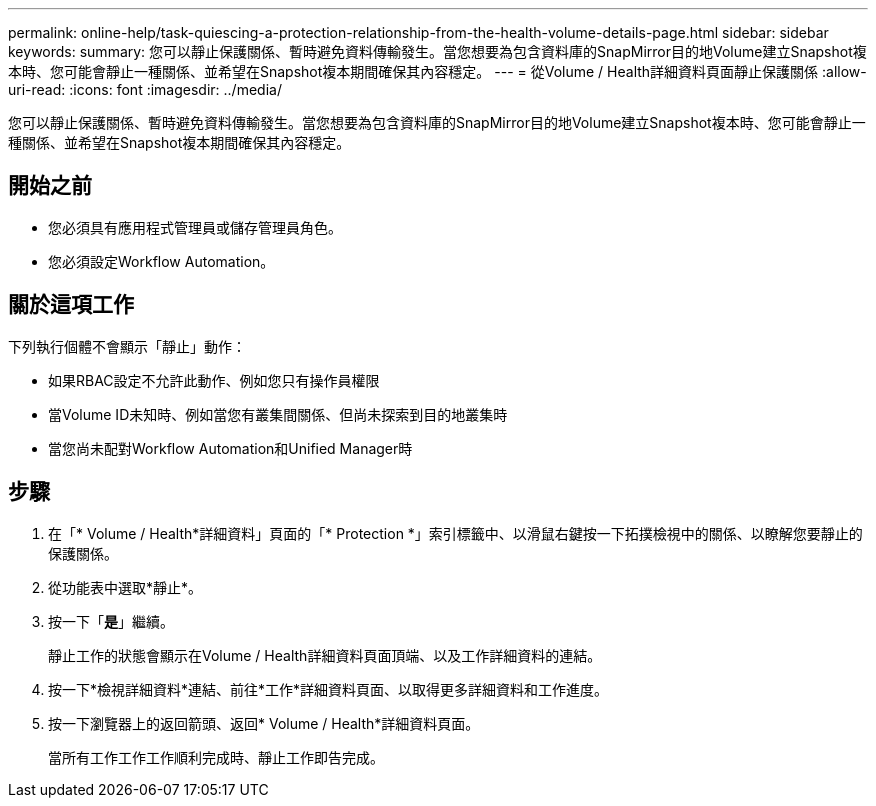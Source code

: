 ---
permalink: online-help/task-quiescing-a-protection-relationship-from-the-health-volume-details-page.html 
sidebar: sidebar 
keywords:  
summary: 您可以靜止保護關係、暫時避免資料傳輸發生。當您想要為包含資料庫的SnapMirror目的地Volume建立Snapshot複本時、您可能會靜止一種關係、並希望在Snapshot複本期間確保其內容穩定。 
---
= 從Volume / Health詳細資料頁面靜止保護關係
:allow-uri-read: 
:icons: font
:imagesdir: ../media/


[role="lead"]
您可以靜止保護關係、暫時避免資料傳輸發生。當您想要為包含資料庫的SnapMirror目的地Volume建立Snapshot複本時、您可能會靜止一種關係、並希望在Snapshot複本期間確保其內容穩定。



== 開始之前

* 您必須具有應用程式管理員或儲存管理員角色。
* 您必須設定Workflow Automation。




== 關於這項工作

下列執行個體不會顯示「靜止」動作：

* 如果RBAC設定不允許此動作、例如您只有操作員權限
* 當Volume ID未知時、例如當您有叢集間關係、但尚未探索到目的地叢集時
* 當您尚未配對Workflow Automation和Unified Manager時




== 步驟

. 在「* Volume / Health*詳細資料」頁面的「* Protection *」索引標籤中、以滑鼠右鍵按一下拓撲檢視中的關係、以瞭解您要靜止的保護關係。
. 從功能表中選取*靜止*。
. 按一下「*是*」繼續。
+
靜止工作的狀態會顯示在Volume / Health詳細資料頁面頂端、以及工作詳細資料的連結。

. 按一下*檢視詳細資料*連結、前往*工作*詳細資料頁面、以取得更多詳細資料和工作進度。
. 按一下瀏覽器上的返回箭頭、返回* Volume / Health*詳細資料頁面。
+
當所有工作工作工作順利完成時、靜止工作即告完成。


